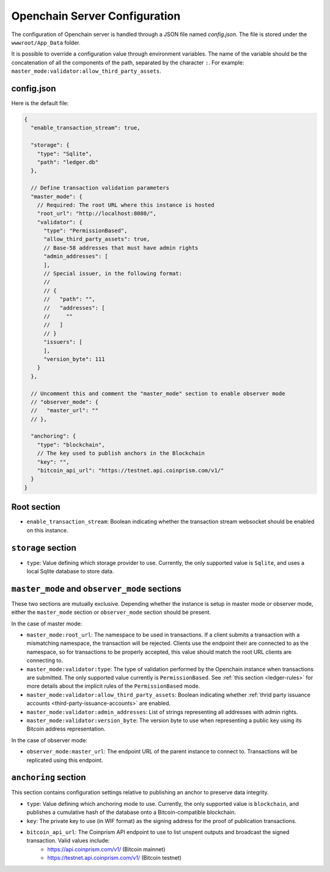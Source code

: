 Openchain Server Configuration
==============================

The configuration of Openchain server is handled through a JSON file named `config.json`. The file is stored under the ``wwwroot/App_Data`` folder.

It is possible to override a configuration value through environment variables. The name of the variable should be the concatenation of all the components of the path, separated by the character ``:``. For example: ``master_mode:validator:allow_third_party_assets``.

config.json
-----------

Here is the default file:

.. code-block:: json
   
    {
      "enable_transaction_stream": true,

      "storage": {
        "type": "Sqlite",
        "path": "ledger.db"
      },

      // Define transaction validation parameters
      "master_mode": {
        // Required: The root URL where this instance is hosted
        "root_url": "http://localhost:8080/",
        "validator": {
          "type": "PermissionBased",
          "allow_third_party_assets": true,
          // Base-58 addresses that must have admin rights
          "admin_addresses": [
          ],
          // Special issuer, in the following format:
          //
          // {
          //   "path": "",
          //   "addresses": [
          //     ""
          //   ]
          // }
          "issuers": [
          ],
          "version_byte": 111
        }
      },

      // Uncomment this and comment the "master_mode" section to enable observer mode
      // "observer_mode": {
      //   "master_url": ""
      // },

      "anchoring": {
        "type": "blockchain",
        // The key used to publish anchors in the Blockchain
        "key": "",
        "bitcoin_api_url": "https://testnet.api.coinprism.com/v1/"
      }
    }
    
Root section
------------

* ``enable_transaction_stream``: Boolean indicating whether the transaction stream websocket should be enabled on this instance.

``storage`` section
-------------------

* ``type``: Value defining which storage provider to use. Currently, the only supported value is ``Sqlite``, and uses a local Sqlite database to store data. 

``master_mode`` and ``observer_mode`` sections
----------------------------------------------

These two sections are mutually exclusive. Depending whether the instance is setup in master mode or observer mode, either the ``master_mode`` section or ``observer_mode`` section should be present.

In the case of master mode:

* ``master_mode:root_url``: The namespace to be used in transactions. If a client submits a transaction with a mismatching namespace, the transaction will be rejected. Clients use the endpoint their are connected to as the namespace, so for transactions to be properly accepted, this value should match the root URL clients are connecting to.
* ``master_mode:validator:type``: The type of validation performed by the Openchain instance when transactions are submitted. The only supported value currently is ``PermissionBased``. See :ref:`this section <ledger-rules>` for more details about the implicit rules of the ``PermissionBased`` mode.
* ``master_mode:validator:allow_third_party_assets``: Boolean indicating whether :ref:`thrid party issuance accounts <third-party-issuance-accounts>` are enabled.
* ``master_mode:validator:admin_addresses``: List of strings representing all addresses with admin rights.
* ``master_mode:validator:version_byte``: The version byte to use when representing a public key using its Bitcoin address representation.

In the case of observer mode:

* ``observer_mode:master_url``: The endpoint URL of the parent instance to connect to. Transactions will be replicated using this endpoint.

``anchoring`` section
---------------------

This section contains configuration settings relative to publishing an anchor to preserve data integrity.

* ``type``: Value defining which anchoring mode to use. Currently, the only supported value is ``blockchain``, and publishes a cumulative hash of the database onto a Bitcoin-compatible blockchain.
* ``key``: The private key to use (in WIF format) as the signing address for the proof of publication transactions.
* ``bitcoin_api_url``: The Coinprism API endpoint to use to list unspent outputs and broadcast the signed transaction. Valid values include:
    - https://api.coinprism.com/v1/ (Bitcoin mainnet)
    - https://testnet.api.coinprism.com/v1/ (Bitcoin testnet)